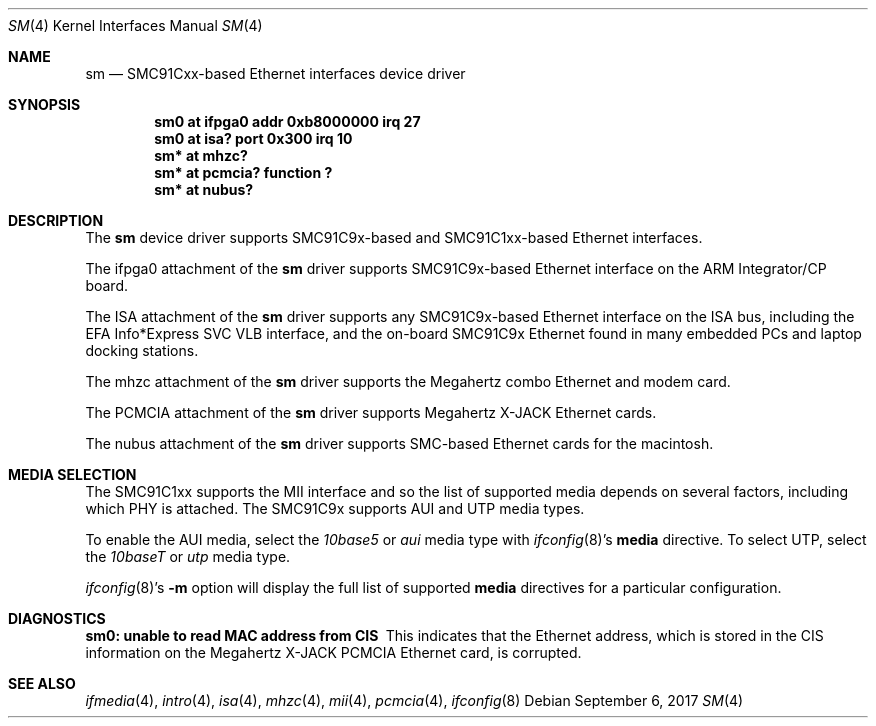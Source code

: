 .\"	$NetBSD: sm.4,v 1.14 2017/09/06 14:54:34 ryoon Exp $
.\"
.\" Copyright (c) 1997 The NetBSD Foundation, Inc.
.\" All rights reserved.
.\"
.\" This code is derived from software contributed to The NetBSD Foundation
.\" by Jason R. Thorpe of the Numerical Aerospace Simulation Facility,
.\" NASA Ames Research Center.
.\"
.\" Redistribution and use in source and binary forms, with or without
.\" modification, are permitted provided that the following conditions
.\" are met:
.\" 1. Redistributions of source code must retain the above copyright
.\"    notice, this list of conditions and the following disclaimer.
.\" 2. Redistributions in binary form must reproduce the above copyright
.\"    notice, this list of conditions and the following disclaimer in the
.\"    documentation and/or other materials provided with the distribution.
.\"
.\" THIS SOFTWARE IS PROVIDED BY THE NETBSD FOUNDATION, INC. AND CONTRIBUTORS
.\" ``AS IS'' AND ANY EXPRESS OR IMPLIED WARRANTIES, INCLUDING, BUT NOT LIMITED
.\" TO, THE IMPLIED WARRANTIES OF MERCHANTABILITY AND FITNESS FOR A PARTICULAR
.\" PURPOSE ARE DISCLAIMED.  IN NO EVENT SHALL THE FOUNDATION OR CONTRIBUTORS
.\" BE LIABLE FOR ANY DIRECT, INDIRECT, INCIDENTAL, SPECIAL, EXEMPLARY, OR
.\" CONSEQUENTIAL DAMAGES (INCLUDING, BUT NOT LIMITED TO, PROCUREMENT OF
.\" SUBSTITUTE GOODS OR SERVICES; LOSS OF USE, DATA, OR PROFITS; OR BUSINESS
.\" INTERRUPTION) HOWEVER CAUSED AND ON ANY THEORY OF LIABILITY, WHETHER IN
.\" CONTRACT, STRICT LIABILITY, OR TORT (INCLUDING NEGLIGENCE OR OTHERWISE)
.\" ARISING IN ANY WAY OUT OF THE USE OF THIS SOFTWARE, EVEN IF ADVISED OF THE
.\" POSSIBILITY OF SUCH DAMAGE.
.\"
.Dd September 6, 2017
.Dt SM 4
.Os
.Sh NAME
.Nm sm
.Nd SMC91Cxx-based Ethernet interfaces device driver
.Sh SYNOPSIS
.Cd "sm0 at ifpga0 addr 0xb8000000 irq 27"
.Cd "sm0 at isa? port 0x300 irq 10"
.Cd "sm* at mhzc?"
.Cd "sm* at pcmcia? function ?"
.Cd "sm* at nubus?"
.Sh DESCRIPTION
The
.Nm
device driver supports SMC91C9x-based and SMC91C1xx-based Ethernet interfaces.
.Pp
The ifpga0 attachment of the
.Nm
driver supports SMC91C9x-based Ethernet interface on the ARM Integrator/CP
board.
.Pp
The ISA attachment of the
.Nm
driver supports any SMC91C9x-based Ethernet interface on the ISA
bus, including the EFA Info*Express SVC VLB interface, and the
on-board SMC91C9x Ethernet found in many embedded PCs and laptop
docking stations.
.Pp
The mhzc attachment of the
.Nm
driver supports the Megahertz combo Ethernet and modem card.
.Pp
The PCMCIA attachment of the
.Nm
driver supports Megahertz X-JACK Ethernet cards.
.Pp
The nubus attachment of the
.Nm
driver supports SMC-based Ethernet cards for the macintosh.
.Sh MEDIA SELECTION
The SMC91C1xx supports the MII interface and so the list of supported
media depends on several factors, including which PHY is attached.  The
SMC91C9x supports AUI and UTP media types.
.Pp
To enable the AUI media, select the
.Em 10base5
or
.Em aui
media type with
.Xr ifconfig 8 Ns 's
.Cm media
directive.  To select UTP, select the
.Em 10baseT
or
.Em utp
media type.
.Pp
.Xr ifconfig 8 Ns 's
.Fl m
option will display the full list of supported
.Cm media
directives for a particular configuration.
.Sh DIAGNOSTICS
.Bl -diag
.It "sm0: unable to read MAC address from CIS"
This indicates that the Ethernet address, which is stored in the
CIS information on the Megahertz X-JACK PCMCIA Ethernet card, is
corrupted.
.El
.Sh SEE ALSO
.Xr ifmedia 4 ,
.Xr intro 4 ,
.Xr isa 4 ,
.Xr mhzc 4 ,
.Xr mii 4 ,
.Xr pcmcia 4 ,
.Xr ifconfig 8
